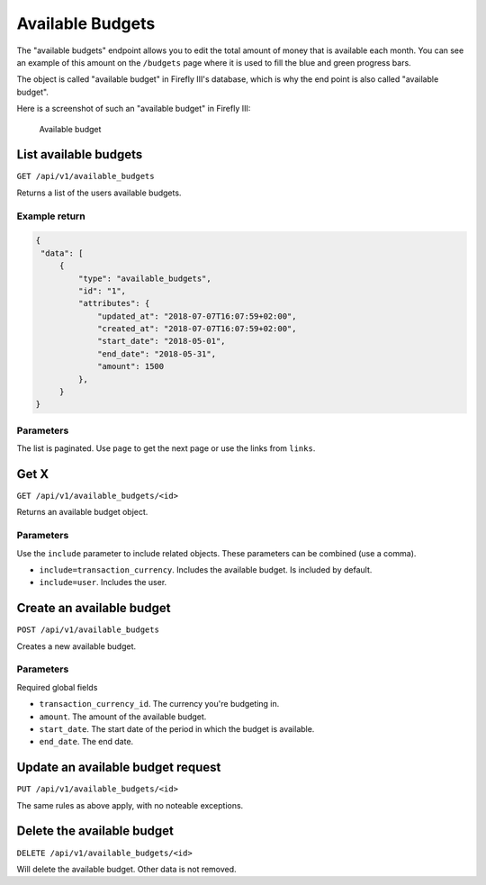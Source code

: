 .. _api_available_budgets:

=================
Available Budgets
=================

The "available budgets" endpoint allows you to edit the total amount of money that is available each month. You can see an example of this amount on the ``/budgets`` page where it is used to fill the blue and green progress bars.

The object is called "available budget" in Firefly III's database, which is why the end point is also called "available budget".

Here is a screenshot of such an "available budget" in Firefly III:

.. figure:: https://firefly-iii.org/static/docs/4.7.5/available-budgets.png
   :alt: Available budget
   
   Available budget

List available budgets
----------------------

``GET /api/v1/available_budgets``

Returns a list of the users available budgets. 

Example return
~~~~~~~~~~~~~~

.. code-block:: json
   
   {
    "data": [
        {
            "type": "available_budgets",
            "id": "1",
            "attributes": {
                "updated_at": "2018-07-07T16:07:59+02:00",
                "created_at": "2018-07-07T16:07:59+02:00",
                "start_date": "2018-05-01",
                "end_date": "2018-05-31",
                "amount": 1500
            },
        }
   }

Parameters
~~~~~~~~~~

The list is paginated. Use ``page`` to get the next page or use the links from ``links``. 

Get X
---------------

``GET /api/v1/available_budgets/<id>``

Returns an available budget object.

Parameters
~~~~~~~~~~

Use the ``include`` parameter to include related objects. These parameters can be combined (use a comma).

* ``include=transaction_currency``. Includes the available budget. Is included by default.
* ``include=user``. Includes the user.

Create an available budget
--------------------------

``POST /api/v1/available_budgets``

Creates a new available budget. 

Parameters
~~~~~~~~~~

Required global fields

* ``transaction_currency_id``. The currency you're budgeting in.
* ``amount``. The amount of the available budget.
* ``start_date``. The start date of the period in which the budget is available.
* ``end_date``. The end date.

Update an available budget request
----------------------------------

``PUT /api/v1/available_budgets/<id>``

The same rules as above apply, with no noteable exceptions.

Delete the available budget
---------------------------

``DELETE /api/v1/available_budgets/<id>``

Will delete the available budget. Other data is not removed.
